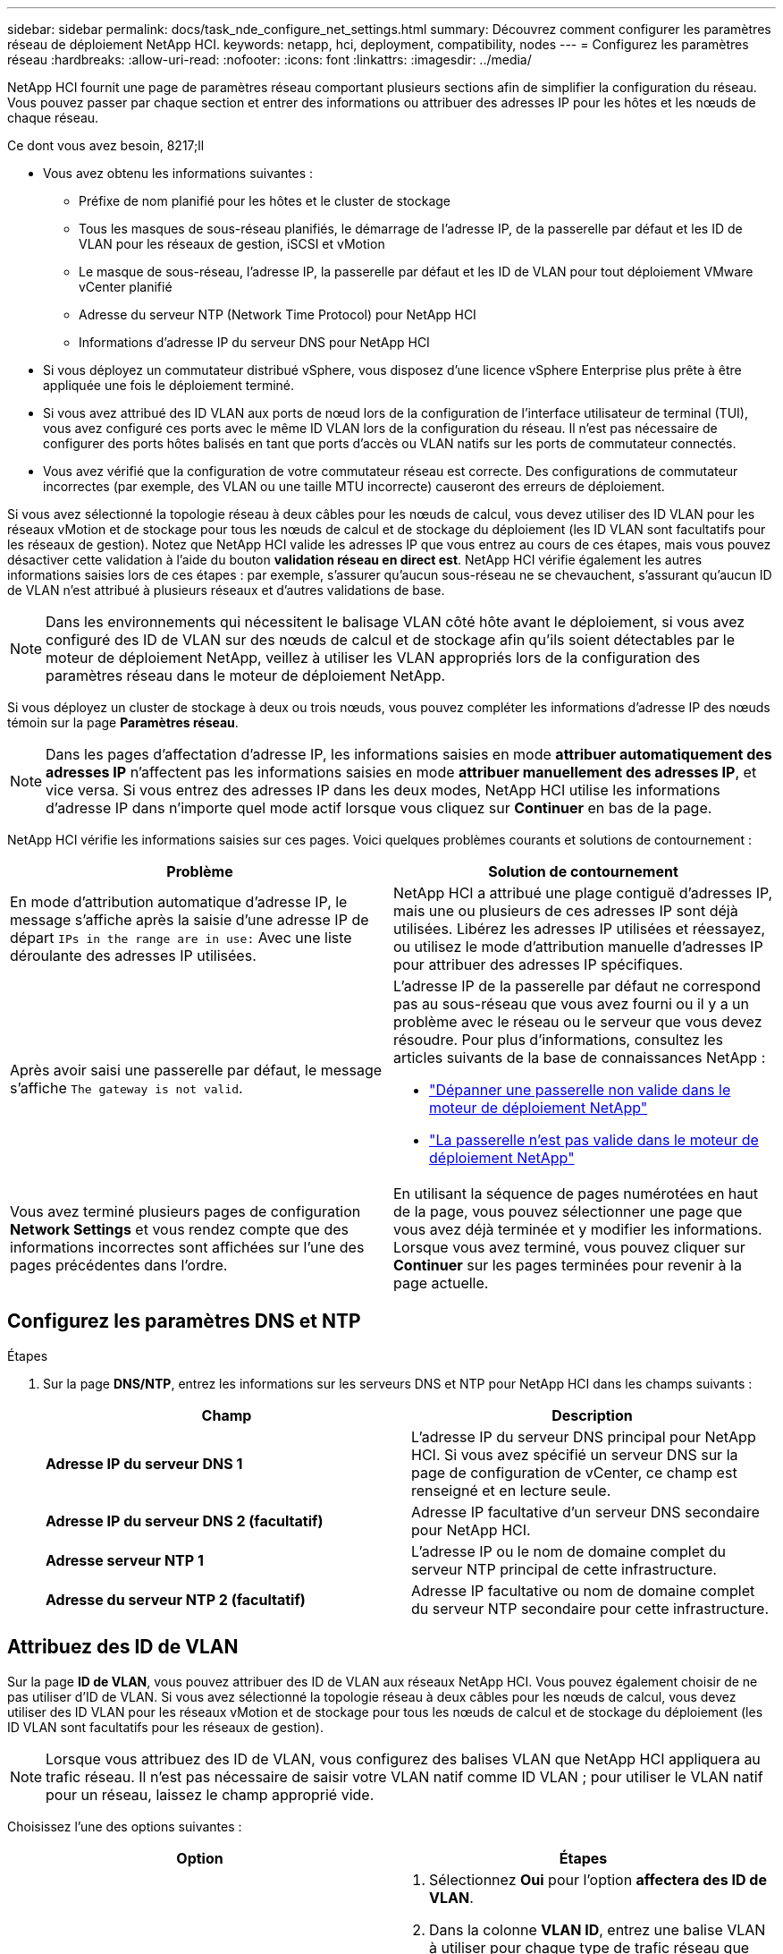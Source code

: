 ---
sidebar: sidebar 
permalink: docs/task_nde_configure_net_settings.html 
summary: Découvrez comment configurer les paramètres réseau de déploiement NetApp HCI. 
keywords: netapp, hci, deployment, compatibility, nodes 
---
= Configurez les paramètres réseau
:hardbreaks:
:allow-uri-read: 
:nofooter: 
:icons: font
:linkattrs: 
:imagesdir: ../media/


[role="lead"]
NetApp HCI fournit une page de paramètres réseau comportant plusieurs sections afin de simplifier la configuration du réseau. Vous pouvez passer par chaque section et entrer des informations ou attribuer des adresses IP pour les hôtes et les nœuds de chaque réseau.

.Ce dont vous avez besoin, 8217;ll
* Vous avez obtenu les informations suivantes :
+
** Préfixe de nom planifié pour les hôtes et le cluster de stockage
** Tous les masques de sous-réseau planifiés, le démarrage de l'adresse IP, de la passerelle par défaut et les ID de VLAN pour les réseaux de gestion, iSCSI et vMotion
** Le masque de sous-réseau, l'adresse IP, la passerelle par défaut et les ID de VLAN pour tout déploiement VMware vCenter planifié
** Adresse du serveur NTP (Network Time Protocol) pour NetApp HCI
** Informations d'adresse IP du serveur DNS pour NetApp HCI


* Si vous déployez un commutateur distribué vSphere, vous disposez d'une licence vSphere Enterprise plus prête à être appliquée une fois le déploiement terminé.
* Si vous avez attribué des ID VLAN aux ports de nœud lors de la configuration de l'interface utilisateur de terminal (TUI), vous avez configuré ces ports avec le même ID VLAN lors de la configuration du réseau. Il n'est pas nécessaire de configurer des ports hôtes balisés en tant que ports d'accès ou VLAN natifs sur les ports de commutateur connectés.
* Vous avez vérifié que la configuration de votre commutateur réseau est correcte. Des configurations de commutateur incorrectes (par exemple, des VLAN ou une taille MTU incorrecte) causeront des erreurs de déploiement.


Si vous avez sélectionné la topologie réseau à deux câbles pour les nœuds de calcul, vous devez utiliser des ID VLAN pour les réseaux vMotion et de stockage pour tous les nœuds de calcul et de stockage du déploiement (les ID VLAN sont facultatifs pour les réseaux de gestion). Notez que NetApp HCI valide les adresses IP que vous entrez au cours de ces étapes, mais vous pouvez désactiver cette validation à l'aide du bouton *validation réseau en direct est*. NetApp HCI vérifie également les autres informations saisies lors de ces étapes : par exemple, s'assurer qu'aucun sous-réseau ne se chevauchent, s'assurant qu'aucun ID de VLAN n'est attribué à plusieurs réseaux et d'autres validations de base.


NOTE: Dans les environnements qui nécessitent le balisage VLAN côté hôte avant le déploiement, si vous avez configuré des ID de VLAN sur des nœuds de calcul et de stockage afin qu'ils soient détectables par le moteur de déploiement NetApp, veillez à utiliser les VLAN appropriés lors de la configuration des paramètres réseau dans le moteur de déploiement NetApp.

Si vous déployez un cluster de stockage à deux ou trois nœuds, vous pouvez compléter les informations d'adresse IP des nœuds témoin sur la page *Paramètres réseau*.


NOTE: Dans les pages d'affectation d'adresse IP, les informations saisies en mode *attribuer automatiquement des adresses IP* n'affectent pas les informations saisies en mode *attribuer manuellement des adresses IP*, et vice versa. Si vous entrez des adresses IP dans les deux modes, NetApp HCI utilise les informations d'adresse IP dans n'importe quel mode actif lorsque vous cliquez sur *Continuer* en bas de la page.

NetApp HCI vérifie les informations saisies sur ces pages. Voici quelques problèmes courants et solutions de contournement :

|===
| Problème | Solution de contournement 


| En mode d'attribution automatique d'adresse IP, le message s'affiche après la saisie d'une adresse IP de départ `IPs in the range are in use:` Avec une liste déroulante des adresses IP utilisées. | NetApp HCI a attribué une plage contiguë d'adresses IP, mais une ou plusieurs de ces adresses IP sont déjà utilisées. Libérez les adresses IP utilisées et réessayez, ou utilisez le mode d'attribution manuelle d'adresses IP pour attribuer des adresses IP spécifiques. 


| Après avoir saisi une passerelle par défaut, le message s'affiche `The gateway is not valid`.  a| 
L'adresse IP de la passerelle par défaut ne correspond pas au sous-réseau que vous avez fourni ou il y a un problème avec le réseau ou le serveur que vous devez résoudre. Pour plus d'informations, consultez les articles suivants de la base de connaissances NetApp :

* https://kb.netapp.com/Advice_and_Troubleshooting/Hybrid_Cloud_Infrastructure/NetApp_HCI/Troubleshoot_Invalid_Gateway_in_NDE["Dépanner une passerelle non valide dans le moteur de déploiement NetApp"^]
* https://kb.netapp.com/Advice_and_Troubleshooting/Hybrid_Cloud_Infrastructure/NetApp_HCI/%22The_gateway_is_not_valid%22_during_NDE["La passerelle n'est pas valide dans le moteur de déploiement NetApp"^]




| Vous avez terminé plusieurs pages de configuration *Network Settings* et vous rendez compte que des informations incorrectes sont affichées sur l'une des pages précédentes dans l'ordre. | En utilisant la séquence de pages numérotées en haut de la page, vous pouvez sélectionner une page que vous avez déjà terminée et y modifier les informations. Lorsque vous avez terminé, vous pouvez cliquer sur *Continuer* sur les pages terminées pour revenir à la page actuelle. 
|===


== Configurez les paramètres DNS et NTP

.Étapes
. Sur la page *DNS/NTP*, entrez les informations sur les serveurs DNS et NTP pour NetApp HCI dans les champs suivants :
+
|===
| Champ | Description 


| *Adresse IP du serveur DNS 1* | L'adresse IP du serveur DNS principal pour NetApp HCI. Si vous avez spécifié un serveur DNS sur la page de configuration de vCenter, ce champ est renseigné et en lecture seule. 


| *Adresse IP du serveur DNS 2 (facultatif)* | Adresse IP facultative d'un serveur DNS secondaire pour NetApp HCI. 


| *Adresse serveur NTP 1* | L'adresse IP ou le nom de domaine complet du serveur NTP principal de cette infrastructure. 


| *Adresse du serveur NTP 2 (facultatif)* | Adresse IP facultative ou nom de domaine complet du serveur NTP secondaire pour cette infrastructure. 
|===




== Attribuez des ID de VLAN

Sur la page *ID de VLAN*, vous pouvez attribuer des ID de VLAN aux réseaux NetApp HCI. Vous pouvez également choisir de ne pas utiliser d'ID de VLAN. Si vous avez sélectionné la topologie réseau à deux câbles pour les nœuds de calcul, vous devez utiliser des ID VLAN pour les réseaux vMotion et de stockage pour tous les nœuds de calcul et de stockage du déploiement (les ID VLAN sont facultatifs pour les réseaux de gestion).


NOTE: Lorsque vous attribuez des ID de VLAN, vous configurez des balises VLAN que NetApp HCI appliquera au trafic réseau. Il n'est pas nécessaire de saisir votre VLAN natif comme ID VLAN ; pour utiliser le VLAN natif pour un réseau, laissez le champ approprié vide.

Choisissez l'une des options suivantes :

|===
| Option | Étapes 


| Attribuez des ID de VLAN  a| 
. Sélectionnez *Oui* pour l'option *affectera des ID de VLAN*.
. Dans la colonne *VLAN ID*, entrez une balise VLAN à utiliser pour chaque type de trafic réseau que vous souhaitez attribuer à un VLAN.
+
Le trafic vMotion de calcul et le trafic iSCSI doivent utiliser un ID VLAN non partagé.

. Cliquez sur *Continuer*.




| N'attribuez pas d'ID de VLAN  a| 
. Sélectionnez *non* pour l'option *attribuera-la des ID de VLAN*.
. Cliquez sur *Continuer*.


|===


== Configurez le réseau de gestion

Sur la page *Management*, vous pouvez choisir de renseigner NetApp HCI automatiquement les plages d'adresses IP des réseaux de gestion en fonction d'une adresse IP de départ ou de saisir manuellement toutes les informations d'adresse IP.

Choisissez l'une des options suivantes :

|===
| Option | Étapes 


| Attribuez automatiquement des adresses IP  a| 
. Sélectionnez l'option *attribuer automatiquement des adresses IP*.
. Dans la colonne *Subnet*, entrez une définition de sous-réseau au format CIDR pour chaque VLAN.
. Dans la colonne *Default Gateway*, entrez une passerelle par défaut pour chaque VLAN.
. Dans la colonne *Subnet*, entrez une adresse IP de départ à utiliser pour chaque VLAN et type de nœud.
+
NetApp HCI remplit automatiquement les adresses IP de fin pour chaque hôte ou groupe d'hôtes.

. Cliquez sur *Continuer*.




| Attribuez manuellement des adresses IP  a| 
. Sélectionnez l'option *attribuer manuellement des adresses IP*.
. Dans la colonne *Subnet*, entrez une définition de sous-réseau au format CIDR pour chaque VLAN.
. Dans la colonne *Default Gateway*, entrez une passerelle par défaut pour chaque VLAN.
. Dans la ligne de chaque hôte ou nœud, entrez l'adresse IP de cet hôte ou nœud.
. Saisissez l'adresse MVIP (Management Virtual IP) du réseau de gestion.
. Cliquez sur *Continuer*.


|===


== Configuration du réseau vMotion

Sur la page *vMotion*, vous pouvez choisir de renseigner NetApp HCI automatiquement les plages d'adresses IP pour le réseau vMotion en fonction d'une adresse IP de départ. Vous pouvez également choisir de saisir manuellement toutes les informations d'adresse IP.

Choisissez l'une des options suivantes :

|===
| Option | Étapes 


| Attribuez automatiquement des adresses IP  a| 
. Sélectionnez l'option *attribuer automatiquement des adresses IP*.
. Dans la colonne *Subnet*, entrez une définition de sous-réseau au format CIDR pour chaque VLAN.
. (Facultatif) dans la colonne *Default Gateway* (passerelle par défaut), saisissez une passerelle par défaut pour chaque VLAN.
. Dans la colonne *Subnet*, entrez une adresse IP de départ à utiliser pour chaque VLAN et type de nœud.
+
NetApp HCI remplit automatiquement les adresses IP de fin pour chaque hôte ou groupe d'hôtes.

. Cliquez sur *Continuer*.




| Attribuez manuellement des adresses IP  a| 
. Sélectionnez l'option *attribuer manuellement des adresses IP*.
. Dans la colonne *Subnet*, entrez une définition de sous-réseau au format CIDR pour chaque VLAN.
. (Facultatif) dans la colonne *Default Gateway* (passerelle par défaut), saisissez une passerelle par défaut pour chaque VLAN.
. Dans la ligne de chaque hôte ou nœud, entrez l'adresse IP de cet hôte ou nœud.
. Cliquez sur *Continuer*.


|===


== Configurez le réseau iSCSI

Sur la page *iSCSI*, vous pouvez choisir de faire remplir automatiquement les plages d'adresses IP du réseau iSCSI par NetApp HCI en fonction d'une adresse IP de départ, ou de saisir manuellement toutes les informations d'adresse IP.

Choisissez l'une des options suivantes :

|===
| Option | Étapes 


| Attribuez automatiquement des adresses IP  a| 
. Sélectionnez l'option *attribuer automatiquement des adresses IP*.
. Dans la colonne *Subnet*, entrez une définition de sous-réseau au format CIDR pour le réseau iSCSI.
. (Facultatif) dans la colonne *Default Gateway* (passerelle par défaut), entrez une passerelle par défaut pour le réseau iSCSI.
. Dans la colonne *sous-réseau*, entrez une adresse IP de départ à utiliser pour chaque type de nœud.
+
NetApp HCI remplit automatiquement les adresses IP de fin pour chaque hôte ou groupe d'hôtes.

. Cliquez sur *Continuer*.




| Attribuez manuellement des adresses IP  a| 
. Sélectionnez l'option *attribuer manuellement des adresses IP*.
. Dans la colonne *Subnet*, entrez une définition de sous-réseau au format CIDR pour le réseau iSCSI.
. (Facultatif) dans la colonne *Default Gateway* (passerelle par défaut), entrez une passerelle par défaut pour le réseau iSCSI.
. Dans la section *Management Node*, entrez une adresse IP pour le noeud de gestion.
. Pour chaque nœud de la section *nœuds de calcul*, entrez les adresses IP iSCSI A et iSCSI B.
. Dans la ligne *Storage Virtual IP (SVIP)*, entrez l'adresse IP SVIP du réseau iSCSI.
. Dans les lignes restantes, pour chaque hôte ou nœud, entrez l'adresse IP de cet hôte ou nœud.
. Cliquez sur *Continuer*.


|===


== Attribuez des noms de clusters et d'hôtes

Sur la page *Naming*, vous pouvez choisir d'indiquer automatiquement le nom du cluster et les noms des nœuds du cluster dans NetApp HCI, en fonction d'un préfixe de nom, ou d'entrer manuellement tous les noms du cluster et des nœuds.

Choisissez l'une des options suivantes :

|===
| Option | Étapes 


| Attribuez automatiquement des noms de clusters et d'hôtes  a| 
. Sélectionnez l'option *attribuer automatiquement des noms de cluster / d'hôte*.
. Dans la section *préfixe d'installation*, entrez un préfixe de nom à utiliser pour tous les noms d'hôte de nœud du cluster (y compris le nœud de gestion et les nœuds témoins).
+
NetApp HCI renseigne automatiquement les noms des hôtes en fonction du type de nœud, ainsi que des suffixes pour les noms de nœud courants (nœuds de calcul et de stockage, par exemple).

. (Facultatif) dans la colonne *Naming Scheme*, modifiez l'un des noms résultants pour les hôtes.
. Cliquez sur *Continuer*.




| Attribuer manuellement des noms de clusters et d'hôtes  a| 
. Sélectionnez l'option *attribuer manuellement des noms de cluster / d'hôte*.
. Dans la colonne *Host / Cluster Name*, entrez le nom d'hôte pour chaque hôte et un nom de cluster pour le cluster de stockage.
. Cliquez sur *Continuer*.


|===


== Trouvez plus d'informations

* https://docs.netapp.com/us-en/vcp/index.html["Plug-in NetApp Element pour vCenter Server"^]
* https://www.netapp.com/us/documentation/hci.aspx["Page Ressources NetApp HCI"^]
* https://docs.netapp.com/us-en/element-software/index.html["Documentation SolidFire et Element"^]

